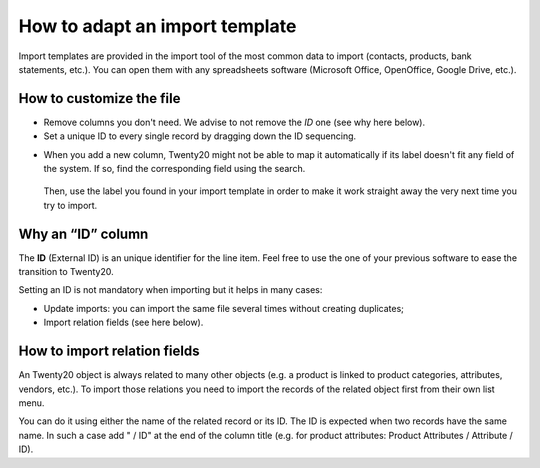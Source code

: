 ===============================
How to adapt an import template
===============================

Import templates are provided in the import tool of the most common data to
import (contacts, products, bank statements, etc.).
You can open them with any spreadsheets software (Microsoft Office, 
OpenOffice, Google Drive, etc.).

How to customize the file
=========================

* Remove columns you don't need. We advise to not remove the *ID* one (see
  why here below).
* Set a unique ID to every single record by dragging down the ID sequencing.

.. image:: media/dragdown.gif
    :align: center

* When you add a new column, Twenty20 might not be able to map it automatically if its
  label doesn't fit any field of the system. 
  If so, find the corresponding field using the search.

    .. image:: media/field_list.png
        :align: center

  Then, use the label you found in your import template in order to make it work
  straight away the very next time you try to import.

Why an “ID” column
==================

The **ID** (External ID) is an unique identifier for the line item.
Feel free to use the one of your previous software to ease the transition to Twenty20.

Setting an ID is not mandatory when importing but it helps in many cases:

* Update imports: you can import the same file several times without creating duplicates;
* Import relation fields (see here below).

How to import relation fields
=============================

An Twenty20 object is always related to many other objects (e.g. a product is linked
to product categories, attributes, vendors, etc.). To import those relations you need to
import the records of the related object first from their own list menu.

You can do it using either the name of the related record or its ID. The ID is expected when
two records have the same name. In such a case add " / ID" at the end of the column title
(e.g. for product attributes: Product Attributes / Attribute / ID).